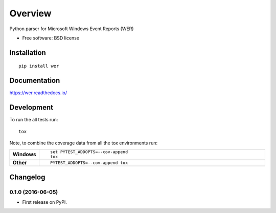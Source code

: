 ========
Overview
========



Python parser for Microsoft Windows Event Reports (WER)

* Free software: BSD license

Installation
============

::

    pip install wer

Documentation
=============

https://wer.readthedocs.io/

Development
===========

To run the all tests run::

    tox

Note, to combine the coverage data from all the tox environments run:

.. list-table::
    :widths: 10 90
    :stub-columns: 1

    - - Windows
      - ::

            set PYTEST_ADDOPTS=--cov-append
            tox

    - - Other
      - ::

            PYTEST_ADDOPTS=--cov-append tox


Changelog
=========

0.1.0 (2016-06-05)
-----------------------------------------

* First release on PyPI.


